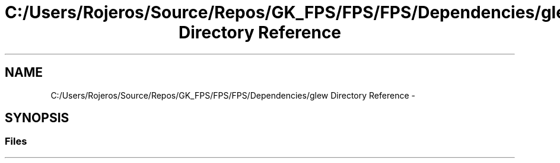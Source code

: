 .TH "C:/Users/Rojeros/Source/Repos/GK_FPS/FPS/FPS/Dependencies/glew Directory Reference" 3 "Sat Jul 2 2016" "Version 1.00" "3D FPS Game" \" -*- nroff -*-
.ad l
.nh
.SH NAME
C:/Users/Rojeros/Source/Repos/GK_FPS/FPS/FPS/Dependencies/glew Directory Reference \- 
.SH SYNOPSIS
.br
.PP
.SS "Files"

.in +1c
.in -1c

